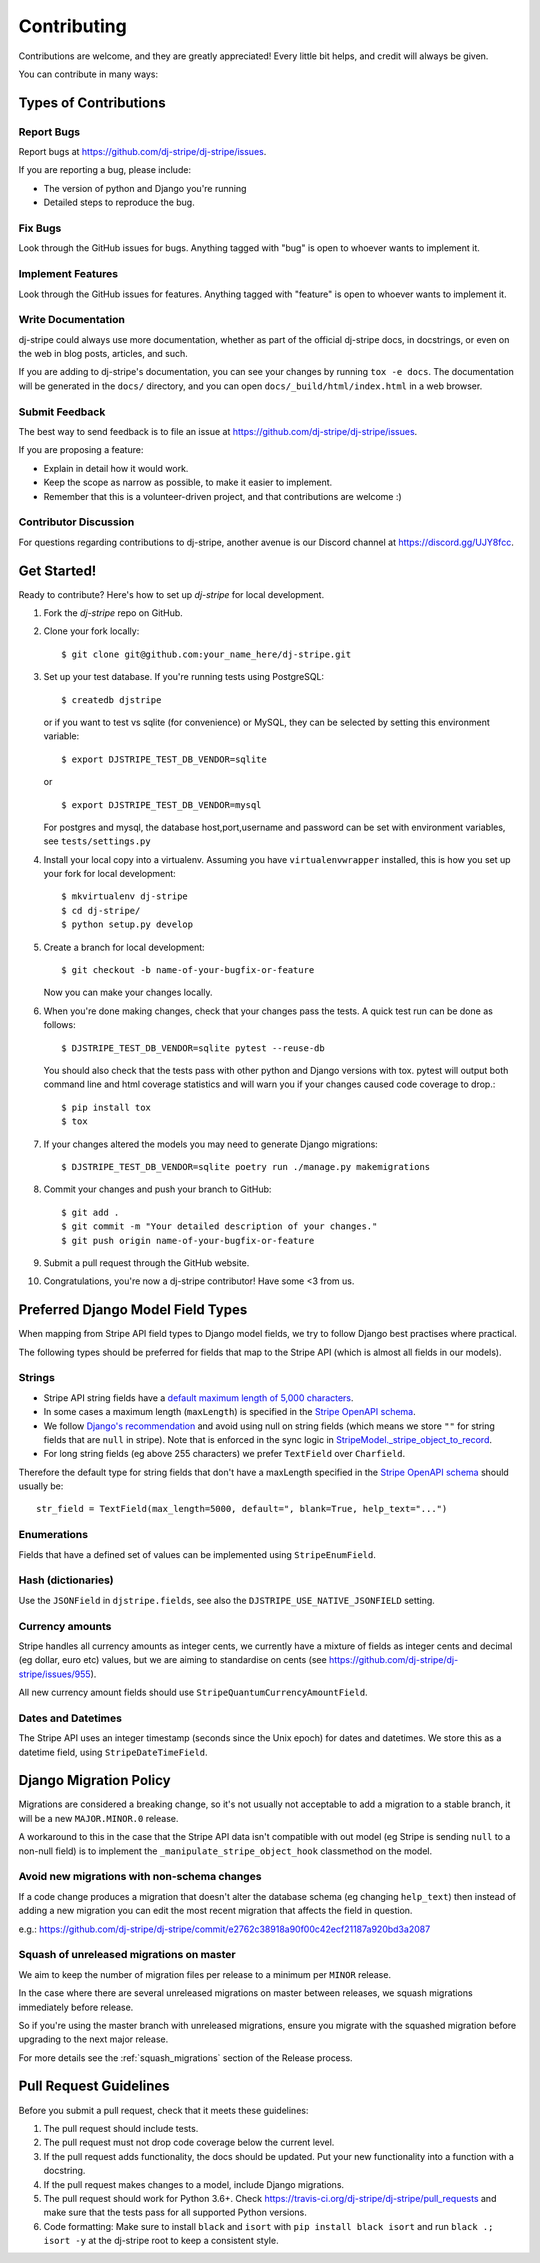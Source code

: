 ============
Contributing
============

Contributions are welcome, and they are greatly appreciated! Every
little bit helps, and credit will always be given.

You can contribute in many ways:

Types of Contributions
----------------------

Report Bugs
~~~~~~~~~~~

Report bugs at https://github.com/dj-stripe/dj-stripe/issues.

If you are reporting a bug, please include:

* The version of python and Django you're running
* Detailed steps to reproduce the bug.

Fix Bugs
~~~~~~~~

Look through the GitHub issues for bugs. Anything tagged with "bug"
is open to whoever wants to implement it.

Implement Features
~~~~~~~~~~~~~~~~~~

Look through the GitHub issues for features. Anything tagged with "feature"
is open to whoever wants to implement it.

Write Documentation
~~~~~~~~~~~~~~~~~~~

dj-stripe could always use more documentation, whether as part of the
official dj-stripe docs, in docstrings, or even on the web in blog posts,
articles, and such.

If you are adding to dj-stripe's documentation, you can see your changes by
running ``tox -e docs``. The documentation will be generated in the ``docs/``
directory, and you can open ``docs/_build/html/index.html`` in a web browser.

Submit Feedback
~~~~~~~~~~~~~~~

The best way to send feedback is to file an issue at https://github.com/dj-stripe/dj-stripe/issues.

If you are proposing a feature:

* Explain in detail how it would work.
* Keep the scope as narrow as possible, to make it easier to implement.
* Remember that this is a volunteer-driven project, and that contributions are welcome :)

Contributor Discussion
~~~~~~~~~~~~~~~~~~~~~~

For questions regarding contributions to dj-stripe, another avenue is our Discord
channel at https://discord.gg/UJY8fcc.

Get Started!
------------

Ready to contribute? Here's how to set up `dj-stripe` for local development.

1. Fork the `dj-stripe` repo on GitHub.
2. Clone your fork locally::

    $ git clone git@github.com:your_name_here/dj-stripe.git

3. Set up your test database.  If you're running tests using PostgreSQL::

    $ createdb djstripe

   or if you want to test vs sqlite (for convenience) or MySQL, they can be selected
   by setting this environment variable::

    $ export DJSTRIPE_TEST_DB_VENDOR=sqlite

   or ::

    $ export DJSTRIPE_TEST_DB_VENDOR=mysql

   For postgres and mysql, the database host,port,username and password can be set with environment variables, see ``tests/settings.py``

4. Install your local copy into a virtualenv. Assuming you have ``virtualenvwrapper`` installed, this is how you set up your fork for local development::

    $ mkvirtualenv dj-stripe
    $ cd dj-stripe/
    $ python setup.py develop

5. Create a branch for local development::

    $ git checkout -b name-of-your-bugfix-or-feature

   Now you can make your changes locally.

6. When you're done making changes, check that your changes pass the tests.
   A quick test run can be done as follows::

   $ DJSTRIPE_TEST_DB_VENDOR=sqlite pytest --reuse-db

   You should also check that the tests pass with other python and Django versions with tox.
   pytest will output both command line and html coverage statistics and will warn you
   if your changes caused code coverage to drop.::

    $ pip install tox
    $ tox

7. If your changes altered the models you may need to generate Django migrations::

    $ DJSTRIPE_TEST_DB_VENDOR=sqlite poetry run ./manage.py makemigrations

8. Commit your changes and push your branch to GitHub::

    $ git add .
    $ git commit -m "Your detailed description of your changes."
    $ git push origin name-of-your-bugfix-or-feature

9. Submit a pull request through the GitHub website.

10. Congratulations, you're now a dj-stripe contributor!  Have some <3 from us.

Preferred Django Model Field Types
----------------------------------

When mapping from Stripe API field types to Django model fields, we try to follow
Django best practises where practical.

The following types should be preferred for fields that map to the Stripe API
(which is almost all fields in our models).

Strings
~~~~~~~

* Stripe API string fields have a `default maximum length of 5,000 characters <https://github.com/stripe/openapi/issues/26#issuecomment-392957633>`_.
* In some cases a maximum length (``maxLength``) is specified in the `Stripe OpenAPI schema`_.
* We follow `Django's recommendation <https://docs.djangoproject.com/en/dev/ref/models/fields/#null>`_
  and avoid using null on string fields (which means we store ``""`` for string fields
  that are ``null`` in stripe). Note that is enforced in the sync logic in
  `StripeModel._stripe_object_to_record <https://github.com/dj-stripe/dj-stripe/blob/master/djstripe/models/base.py>`_.
* For long string fields (eg above 255 characters) we prefer ``TextField`` over ``Charfield``.

Therefore the default type for string fields that don't have a maxLength specified in the
`Stripe OpenAPI schema`_ should usually be::

    str_field = TextField(max_length=5000, default=", blank=True, help_text="...")

.. _Stripe OpenAPI schema: https://github.com/stripe/openapi/tree/master/openapi

Enumerations
~~~~~~~~~~~~

Fields that have a defined set of values can be implemented using ``StripeEnumField``.

Hash (dictionaries)
~~~~~~~~~~~~~~~~~~~

Use the ``JSONField`` in ``djstripe.fields``, see also the ``DJSTRIPE_USE_NATIVE_JSONFIELD`` setting.

Currency amounts
~~~~~~~~~~~~~~~~

Stripe handles all currency amounts as integer cents, we currently have a mixture of
fields as integer cents and decimal (eg dollar, euro etc) values, but we are aiming
to standardise on cents (see https://github.com/dj-stripe/dj-stripe/issues/955).

All new currency amount fields should use ``StripeQuantumCurrencyAmountField``.

Dates and Datetimes
~~~~~~~~~~~~~~~~~~~

The Stripe API uses an integer timestamp (seconds since the Unix epoch) for dates and
datetimes.  We store this as a datetime field, using ``StripeDateTimeField``.

Django Migration Policy
-----------------------

Migrations are considered a breaking change, so it's not usually not acceptable to add a migration to a stable branch,
it will be a new ``MAJOR.MINOR.0`` release.

A workaround to this in the case that the Stripe API data isn't compatible with out model (eg Stripe is sending ``null`` to a non-null field)
is to implement the ``_manipulate_stripe_object_hook`` classmethod on the model.

Avoid new migrations with non-schema changes
~~~~~~~~~~~~~~~~~~~~~~~~~~~~~~~~~~~~~~~~~~~~
If a code change produces a migration that doesn't alter the database schema (eg changing ``help_text``) then instead of
adding a new migration you can edit the most recent migration that affects the field in question.

e.g.: https://github.com/dj-stripe/dj-stripe/commit/e2762c38918a90f00c42ecf21187a920bd3a2087

Squash of unreleased migrations on master
~~~~~~~~~~~~~~~~~~~~~~~~~~~~~~~~~~~~~~~~~
We aim to keep the number of migration files per release to a minimum per ``MINOR`` release.

In the case where there are several unreleased migrations on master between releases, we squash migrations immediately before release.

So if you're using the master branch with unreleased migrations, ensure you migrate with the squashed migration before upgrading to the next major release.

For more details see the :ref:`squash_migrations` section of the Release process.

Pull Request Guidelines
-----------------------

Before you submit a pull request, check that it meets these guidelines:

1. The pull request should include tests.
2. The pull request must not drop code coverage below the current level.
3. If the pull request adds functionality, the docs should be updated. Put
   your new functionality into a function with a docstring.
4. If the pull request makes changes to a model, include Django migrations.
5. The pull request should work for Python 3.6+. Check
   https://travis-ci.org/dj-stripe/dj-stripe/pull_requests
   and make sure that the tests pass for all supported Python versions.
6. Code formatting: Make sure to install ``black`` and ``isort`` with
   ``pip install black isort`` and run ``black .; isort -y``
   at the dj-stripe root to keep a consistent style.
